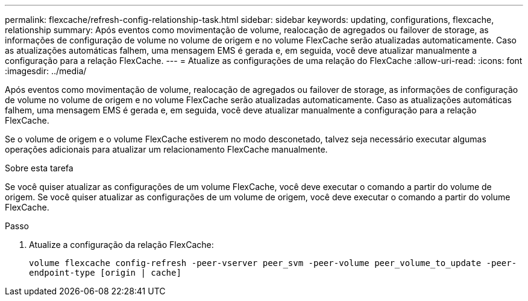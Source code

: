 ---
permalink: flexcache/refresh-config-relationship-task.html 
sidebar: sidebar 
keywords: updating, configurations, flexcache, relationship 
summary: Após eventos como movimentação de volume, realocação de agregados ou failover de storage, as informações de configuração de volume no volume de origem e no volume FlexCache serão atualizadas automaticamente. Caso as atualizações automáticas falhem, uma mensagem EMS é gerada e, em seguida, você deve atualizar manualmente a configuração para a relação FlexCache. 
---
= Atualize as configurações de uma relação do FlexCache
:allow-uri-read: 
:icons: font
:imagesdir: ../media/


[role="lead"]
Após eventos como movimentação de volume, realocação de agregados ou failover de storage, as informações de configuração de volume no volume de origem e no volume FlexCache serão atualizadas automaticamente. Caso as atualizações automáticas falhem, uma mensagem EMS é gerada e, em seguida, você deve atualizar manualmente a configuração para a relação FlexCache.

Se o volume de origem e o volume FlexCache estiverem no modo desconetado, talvez seja necessário executar algumas operações adicionais para atualizar um relacionamento FlexCache manualmente.

.Sobre esta tarefa
Se você quiser atualizar as configurações de um volume FlexCache, você deve executar o comando a partir do volume de origem. Se você quiser atualizar as configurações de um volume de origem, você deve executar o comando a partir do volume FlexCache.

.Passo
. Atualize a configuração da relação FlexCache:
+
`volume flexcache config-refresh -peer-vserver peer_svm -peer-volume peer_volume_to_update -peer-endpoint-type [origin | cache]`


